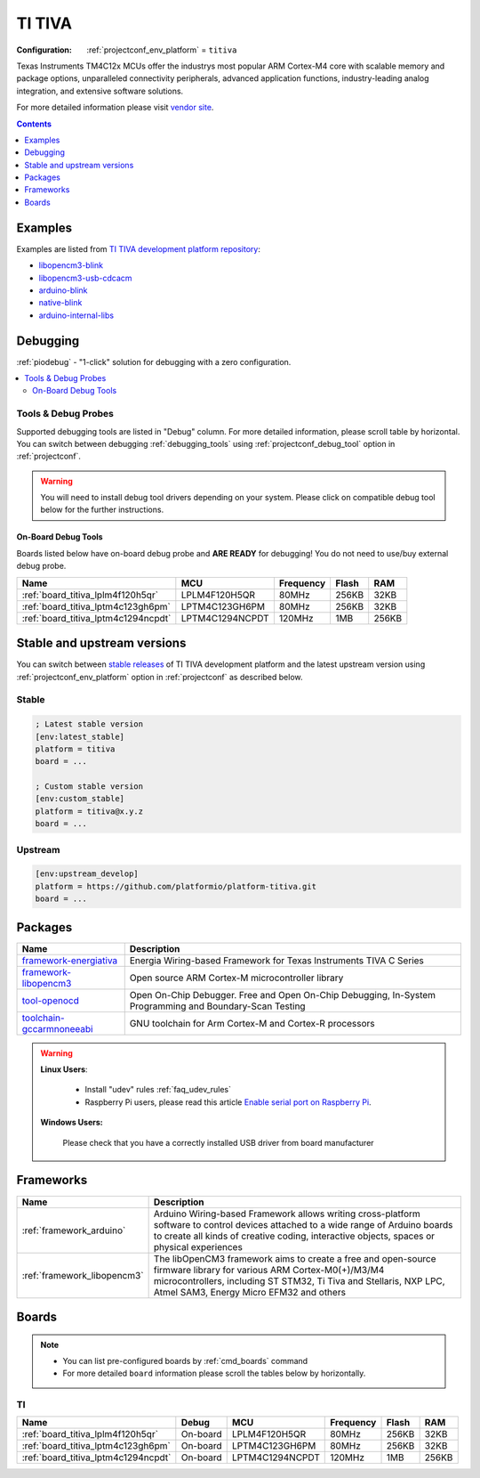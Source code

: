 ..  Copyright (c) 2014-present PlatformIO <contact@platformio.org>
    Licensed under the Apache License, Version 2.0 (the "License");
    you may not use this file except in compliance with the License.
    You may obtain a copy of the License at
       http://www.apache.org/licenses/LICENSE-2.0
    Unless required by applicable law or agreed to in writing, software
    distributed under the License is distributed on an "AS IS" BASIS,
    WITHOUT WARRANTIES OR CONDITIONS OF ANY KIND, either express or implied.
    See the License for the specific language governing permissions and
    limitations under the License.

.. _platform_titiva:

TI TIVA
=======

:Configuration:
  :ref:`projectconf_env_platform` = ``titiva``

Texas Instruments TM4C12x MCUs offer the industrys most popular ARM Cortex-M4 core with scalable memory and package options, unparalleled connectivity peripherals, advanced application functions, industry-leading analog integration, and extensive software solutions.

For more detailed information please visit `vendor site <http://www.ti.com/lsds/ti/microcontrollers_16-bit_32-bit/c2000_performance/control_automation/tm4c12x/overview.page?utm_source=platformio.org&utm_medium=docs>`_.

.. contents:: Contents
    :local:
    :depth: 1


Examples
--------

Examples are listed from `TI TIVA development platform repository <https://github.com/platformio/platform-titiva/tree/master/examples?utm_source=platformio.org&utm_medium=docs>`_:

* `libopencm3-blink <https://github.com/platformio/platform-titiva/tree/master/examples/libopencm3-blink?utm_source=platformio.org&utm_medium=docs>`_
* `libopencm3-usb-cdcacm <https://github.com/platformio/platform-titiva/tree/master/examples/libopencm3-usb-cdcacm?utm_source=platformio.org&utm_medium=docs>`_
* `arduino-blink <https://github.com/platformio/platform-titiva/tree/master/examples/arduino-blink?utm_source=platformio.org&utm_medium=docs>`_
* `native-blink <https://github.com/platformio/platform-titiva/tree/master/examples/native-blink?utm_source=platformio.org&utm_medium=docs>`_
* `arduino-internal-libs <https://github.com/platformio/platform-titiva/tree/master/examples/arduino-internal-libs?utm_source=platformio.org&utm_medium=docs>`_

Debugging
---------

:ref:`piodebug` - "1-click" solution for debugging with a zero configuration.

.. contents::
    :local:


Tools & Debug Probes
~~~~~~~~~~~~~~~~~~~~

Supported debugging tools are listed in "Debug" column. For more detailed
information, please scroll table by horizontal.
You can switch between debugging :ref:`debugging_tools` using
:ref:`projectconf_debug_tool` option in :ref:`projectconf`.

.. warning::
    You will need to install debug tool drivers depending on your system.
    Please click on compatible debug tool below for the further instructions.


On-Board Debug Tools
^^^^^^^^^^^^^^^^^^^^

Boards listed below have on-board debug probe and **ARE READY** for debugging!
You do not need to use/buy external debug probe.


.. list-table::
    :header-rows:  1

    * - Name
      - MCU
      - Frequency
      - Flash
      - RAM
    * - :ref:`board_titiva_lplm4f120h5qr`
      - LPLM4F120H5QR
      - 80MHz
      - 256KB
      - 32KB
    * - :ref:`board_titiva_lptm4c123gh6pm`
      - LPTM4C123GH6PM
      - 80MHz
      - 256KB
      - 32KB
    * - :ref:`board_titiva_lptm4c1294ncpdt`
      - LPTM4C1294NCPDT
      - 120MHz
      - 1MB
      - 256KB


Stable and upstream versions
----------------------------

You can switch between `stable releases <https://github.com/platformio/platform-titiva/releases>`__
of TI TIVA development platform and the latest upstream version using
:ref:`projectconf_env_platform` option in :ref:`projectconf` as described below.

Stable
~~~~~~

.. code-block:: ini

    ; Latest stable version
    [env:latest_stable]
    platform = titiva
    board = ...

    ; Custom stable version
    [env:custom_stable]
    platform = titiva@x.y.z
    board = ...

Upstream
~~~~~~~~

.. code-block:: ini

    [env:upstream_develop]
    platform = https://github.com/platformio/platform-titiva.git
    board = ...


Packages
--------

.. list-table::
    :header-rows:  1

    * - Name
      - Description

    * - `framework-energiativa <https://registry.platformio.org/tools/platformio/framework-energiativa>`__
      - Energia Wiring-based Framework for Texas Instruments TIVA C Series

    * - `framework-libopencm3 <https://registry.platformio.org/tools/platformio/framework-libopencm3>`__
      - Open source ARM Cortex-M microcontroller library

    * - `tool-openocd <https://registry.platformio.org/tools/platformio/tool-openocd>`__
      - Open On-Chip Debugger. Free and Open On-Chip Debugging, In-System Programming and Boundary-Scan Testing

    * - `toolchain-gccarmnoneeabi <https://registry.platformio.org/tools/platformio/toolchain-gccarmnoneeabi>`__
      - GNU toolchain for Arm Cortex-M and Cortex-R processors

.. warning::
    **Linux Users**:

        * Install "udev" rules :ref:`faq_udev_rules`
        * Raspberry Pi users, please read this article
          `Enable serial port on Raspberry Pi <https://hallard.me/enable-serial-port-on-raspberry-pi/>`__.


    **Windows Users:**

        Please check that you have a correctly installed USB driver from board
        manufacturer


Frameworks
----------
.. list-table::
    :header-rows:  1

    * - Name
      - Description

    * - :ref:`framework_arduino`
      - Arduino Wiring-based Framework allows writing cross-platform software to control devices attached to a wide range of Arduino boards to create all kinds of creative coding, interactive objects, spaces or physical experiences

    * - :ref:`framework_libopencm3`
      - The libOpenCM3 framework aims to create a free and open-source firmware library for various ARM Cortex-M0(+)/M3/M4 microcontrollers, including ST STM32, Ti Tiva and Stellaris, NXP LPC, Atmel SAM3, Energy Micro EFM32 and others

Boards
------

.. note::
    * You can list pre-configured boards by :ref:`cmd_boards` command
    * For more detailed ``board`` information please scroll the tables below by
      horizontally.

TI
~~

.. list-table::
    :header-rows:  1

    * - Name
      - Debug
      - MCU
      - Frequency
      - Flash
      - RAM
    * - :ref:`board_titiva_lplm4f120h5qr`
      - On-board
      - LPLM4F120H5QR
      - 80MHz
      - 256KB
      - 32KB
    * - :ref:`board_titiva_lptm4c123gh6pm`
      - On-board
      - LPTM4C123GH6PM
      - 80MHz
      - 256KB
      - 32KB
    * - :ref:`board_titiva_lptm4c1294ncpdt`
      - On-board
      - LPTM4C1294NCPDT
      - 120MHz
      - 1MB
      - 256KB

